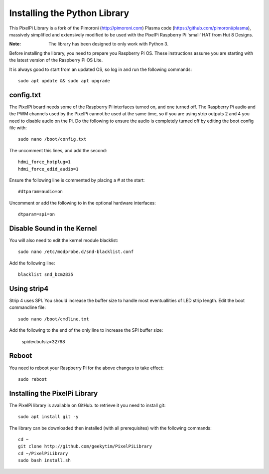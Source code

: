 =============================
Installing the Python Library
=============================
This PixelPi Library is a fork of the Pimoroni (http://pimoroni.com) Plasma code (https://github.com/pimoroni/plasma),
massively simplified and extensively modified to be used with the PixelPi Raspberry Pi 'small' HAT from Hut 8 Designs.

:Note: The library has been designed to only work with Python 3.

Before installing the library, you need to prepare you Raspberry Pi OS. These instructions assume you are starting with
the latest version of the Raspberry Pi OS Lite.

It is always good to start from an updated OS, so log in and run the following commands::

  sudo apt update && sudo apt upgrade

config.txt
==========
The PixelPi board needs some of the Raspberry Pi interfaces turned on, and one turned off. The Raspberry Pi audio
and the PWM channels used by the PixelPi cannot be used at the same time, so if you are using strip outputs 2 and 4
you need to disable audio on the Pi. Do the following to ensure the audio is completely turned off by editing the boot
config file with::

 sudo nano /boot/config.txt

The uncomment this lines, and add the second::

 hdmi_force_hotplug=1
 hdmi_force_edid_audio=1

Ensure the following line is commented by placing a # at the start::

 #dtparam=audio=on

Uncomment or add the following to in the optional hardware interfaces::

 dtparam=spi=on

Disable Sound in the Kernel
===========================

You will also need to edit the kernel module blacklist::

 sudo nano /etc/modprobe.d/snd-blacklist.conf

Add the following line::

 blacklist snd_bcm2835

Using strip4
============

Strip 4 uses SPI. You should increase the buffer size to handle most eventuallities of LED strip length. Edit the
boot commandline file::

 sudo nano /boot/cmdline.txt

Add the following to the end of the only line to increase the SPI buffer size:

 spidev.bufsiz=32768

Reboot
======
You need to reboot your Raspberry Pi for the above changes to take effect::

 sudo reboot

Installing the PixelPi Library
==============================
The PixelPi library is available on GitHub. to retrieve it you need to install git::

 sudo apt install git -y

The library can be downloaded then installed (with all prerequisites) with the following commands::

 cd ~
 git clone http://github.com/geekytim/PixelPiLibrary
 cd ~/PixelPiLibrary
 sudo bash install.sh



